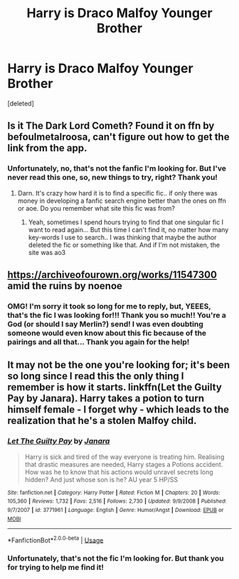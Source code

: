 #+TITLE: Harry is Draco Malfoy Younger Brother

* Harry is Draco Malfoy Younger Brother
:PROPERTIES:
:Score: 3
:DateUnix: 1593317361.0
:DateShort: 2020-Jun-28
:FlairText: What's That Fic?
:END:
[deleted]


** Is it The Dark Lord Cometh? Found it on ffn by befoulmetalroosa, can't figure out how to get the link from the app.
:PROPERTIES:
:Author: argetlamzn
:Score: 2
:DateUnix: 1593351064.0
:DateShort: 2020-Jun-28
:END:

*** Unfortunately, no, that's not the fanfic I'm looking for. But I've never read this one, so, new things to try, right? Thank you!
:PROPERTIES:
:Author: Nanda_Kashiwaya
:Score: 1
:DateUnix: 1593359815.0
:DateShort: 2020-Jun-28
:END:

**** Darn. It's crazy how hard it is to find a specific fic.. if only there was money in developing a fanfic search engine better than the ones on ffn or aoe. Do you remember what site this fic was from?
:PROPERTIES:
:Author: argetlamzn
:Score: 1
:DateUnix: 1593382701.0
:DateShort: 2020-Jun-29
:END:

***** Yeah, sometimes I spend hours trying to find that one singular fic I want to read again... But this time I can't find it, no matter how many key-words I use to search.. I was thinking that maybe the author deleted the fic or something like that. And if I'm not mistaken, the site was ao3
:PROPERTIES:
:Author: Nanda_Kashiwaya
:Score: 1
:DateUnix: 1593383395.0
:DateShort: 2020-Jun-29
:END:


** [[https://archiveofourown.org/works/11547300]] amid the ruins by noenoe
:PROPERTIES:
:Author: Picture_Candid
:Score: 2
:DateUnix: 1598975424.0
:DateShort: 2020-Sep-01
:END:

*** OMG! I'm sorry it took so long for me to reply, but, YEEES, that's the fic I was looking for!!! Thank you so much!! You're a God (or should I say Merlin?) send! I was even doubting someone would even know about this fic because of the pairings and all that... Thank you again for the help!
:PROPERTIES:
:Author: Nanda_Kashiwaya
:Score: 1
:DateUnix: 1602302633.0
:DateShort: 2020-Oct-10
:END:


** It may not be the one you're looking for; it's been so long since I read this the only thing I remember is how it starts. linkffn(Let the Guilty Pay by Janara). Harry takes a potion to turn himself female - I forget why - which leads to the realization that he's a stolen Malfoy child.
:PROPERTIES:
:Author: steve_wheeler
:Score: 1
:DateUnix: 1593440427.0
:DateShort: 2020-Jun-29
:END:

*** [[https://www.fanfiction.net/s/3771961/1/][*/Let The Guilty Pay/*]] by [[https://www.fanfiction.net/u/472569/Janara][/Janara/]]

#+begin_quote
  Harry is sick and tired of the way everyone is treating him. Realising that drastic measures are needed, Harry stages a Potions accident. How was he to know that his actions would unravel secrets long hidden? And just whose son is he? AU year 5 HP/SS
#+end_quote

^{/Site/:} ^{fanfiction.net} ^{*|*} ^{/Category/:} ^{Harry} ^{Potter} ^{*|*} ^{/Rated/:} ^{Fiction} ^{M} ^{*|*} ^{/Chapters/:} ^{20} ^{*|*} ^{/Words/:} ^{105,360} ^{*|*} ^{/Reviews/:} ^{1,732} ^{*|*} ^{/Favs/:} ^{2,516} ^{*|*} ^{/Follows/:} ^{2,730} ^{*|*} ^{/Updated/:} ^{9/9/2008} ^{*|*} ^{/Published/:} ^{9/7/2007} ^{*|*} ^{/id/:} ^{3771961} ^{*|*} ^{/Language/:} ^{English} ^{*|*} ^{/Genre/:} ^{Humor/Angst} ^{*|*} ^{/Download/:} ^{[[http://www.ff2ebook.com/old/ffn-bot/index.php?id=3771961&source=ff&filetype=epub][EPUB]]} ^{or} ^{[[http://www.ff2ebook.com/old/ffn-bot/index.php?id=3771961&source=ff&filetype=mobi][MOBI]]}

--------------

*FanfictionBot*^{2.0.0-beta} | [[https://github.com/tusing/reddit-ffn-bot/wiki/Usage][Usage]]
:PROPERTIES:
:Author: FanfictionBot
:Score: 1
:DateUnix: 1593440445.0
:DateShort: 2020-Jun-29
:END:


*** Unfortunately, that's not the fic I'm looking for. But thank you for trying to help me find it!
:PROPERTIES:
:Author: Nanda_Kashiwaya
:Score: 1
:DateUnix: 1593984348.0
:DateShort: 2020-Jul-06
:END:

